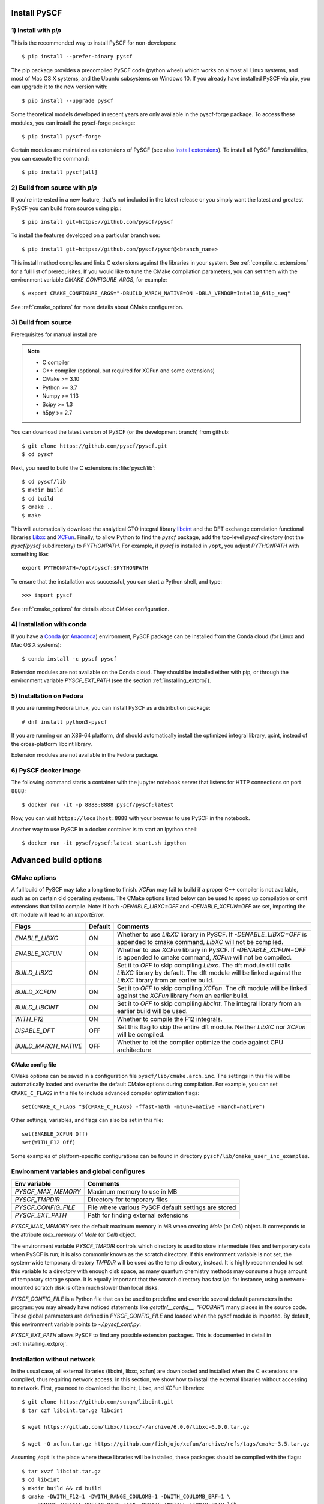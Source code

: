 .. _installing:

Install PySCF
*************

1) Install with `pip`
=====================
This is the recommended way to install PySCF for non-developers::

  $ pip install --prefer-binary pyscf

The pip package provides a precompiled PySCF code (python wheel) which
works on almost all Linux systems, and most of Mac OS X systems, and
the Ubuntu subsystems on Windows 10. If you already have installed
PySCF via pip, you can upgrade it to the new version with::

  $ pip install --upgrade pyscf

Some theoretical models developed in recent years are only available in the
pyscf-forge package. To access these modules, you can install the pyscf-forge package::

  $ pip install pyscf-forge

Certain modules are maintained as extensions of PySCF (see also `Install extensions`_).
To install all PySCF functionalities, you can execute the command::

  $ pip install pyscf[all]


2) Build from source with `pip`
===============================

If you're interested in a new feature, that's not included in the latest release or you simply 
want the latest and greatest PySCF you can build from source using pip.::

  $ pip install git+https://github.com/pyscf/pyscf

To install the features developed on a particular branch use::

  $ pip install git+https://github.com/pyscf/pyscf@<branch_name>

This install method compiles and links C extensions against the
libraries in your system. See :ref:`compile_c_extensions` for a full 
list of prerequisites. If you would like to tune the CMake compilation 
parameters, you can set them with the environment variable `CMAKE_CONFIGURE_ARGS`, 
for example:: 

  $ export CMAKE_CONFIGURE_ARGS="-DBUILD_MARCH_NATIVE=ON -DBLA_VENDOR=Intel10_64lp_seq"

See :ref:`cmake_options` for more details about CMake configuration.

.. _compile_c_extensions:

3) Build from source
====================

Prerequisites for manual install are

.. note::

  * C compiler
  * C++ compiler (optional, but required for XCFun and some extensions)
  * CMake >= 3.10
  * Python >= 3.7
  * Numpy >= 1.13
  * Scipy >= 1.3
  * h5py >= 2.7

You can download the latest version of PySCF (or the development
branch) from github::

  $ git clone https://github.com/pyscf/pyscf.git
  $ cd pyscf

Next, you need to build the C extensions in :file:`pyscf/lib`::

  $ cd pyscf/lib
  $ mkdir build
  $ cd build
  $ cmake ..
  $ make

This will automatically download the analytical GTO integral library
`libcint <https://github.com/sunqm/libcint.git>`_ and the DFT exchange
correlation functional libraries `Libxc
<http://www.tddft.org/programs/Libxc>`_ and `XCFun
<https://github.com/dftlibs/xcfun.git>`_.  Finally, to allow Python to
find the `pyscf` package, add the top-level `pyscf` directory (not the
`pyscf/pyscf` subdirectory) to `PYTHONPATH`.  For example, if `pyscf`
is installed in ``/opt``, you adjust `PYTHONPATH` with something
like::

  export PYTHONPATH=/opt/pyscf:$PYTHONPATH

To ensure that the installation was successful, you can start a Python
shell, and type::

  >>> import pyscf

See :ref:`cmake_options` for details about CMake configuration.



4) Installation with conda
==========================

If you have a `Conda <https://conda.io/docs/>`_ (or `Anaconda
<https://www.continuum.io/downloads#linux>`_) environment, PySCF
package can be installed from the Conda cloud
(for Linux and Mac OS X systems)::

  $ conda install -c pyscf pyscf

Extension modules are not available on the Conda cloud. They should be
installed either with pip, or through the environment variable
`PYSCF_EXT_PATH` (see the section :ref:`installing_extproj`).


5) Installation on Fedora
==========================

If you are running Fedora Linux, you can install PySCF as a
distribution package::

  # dnf install python3-pyscf

If you are running on an X86-64 platform, dnf should automatically
install the optimized integral library, qcint, instead of the
cross-platform libcint library.

Extension modules are not available in the Fedora package.



6) PySCF docker image
=====================

The following command starts a container with the jupyter notebook
server that listens for HTTP connections on port 8888::

  $ docker run -it -p 8888:8888 pyscf/pyscf:latest

Now, you can visit ``https://localhost:8888`` with your browser to use
PySCF in the notebook.

Another way to use PySCF in a docker container is to start an Ipython
shell::

  $ docker run -it pyscf/pyscf:latest start.sh ipython


Advanced build options
**********************

.. _cmake_options:

CMake options
=============

A full build of PySCF may take a long time to finish.
`XCFun` may fail to build if a proper C++ compiler is not available, such as on certain old operating systems.
The CMake options listed below can be used to speed up compilation or omit extensions that fail to compile.
Note:  If both `-DENABLE_LIBXC=OFF` and `-DENABLE_XCFUN=OFF` are set, importing the dft module will lead to an `ImportError`.

==================== ======= =================================================================
Flags                Default Comments
==================== ======= =================================================================
`ENABLE_LIBXC`       ON      Whether to use `LibXC` library in PySCF. If `-DENABLE_LIBXC=OFF`
                             is appended to cmake command, `LibXC` will not be compiled.
`ENABLE_XCFUN`       ON      Whether to use `XCFun` library in PySCF. If `-DENABLE_XCFUN=OFF`
                             is appended to cmake command, `XCFun` will not be compiled.
`BUILD_LIBXC`        ON      Set it to `OFF` to skip compiling `Libxc`. The dft module
                             still calls `LibXC` library by default. The dft module will be
                             linked against the `LibXC` library from an earlier build.
`BUILD_XCFUN`        ON      Set it to `OFF` to skip compiling `XCFun`. The dft module
                             will be linked against the `XCFun` library from an earlier build.
`BUILD_LIBCINT`      ON      Set it to `OFF` to skip compiling `libcint`. The integral
                             library from an earlier build will be used.
`WITH_F12`           ON      Whether to compile the F12 integrals.
`DISABLE_DFT`        OFF     Set this flag to skip the entire dft module. Neither `LibXC`
                             nor `XCFun` will be compiled.
`BUILD_MARCH_NATIVE` OFF     Whether to let the compiler optimize the code against CPU
                             architecture
==================== ======= =================================================================

CMake config file
-----------------

CMake options can be saved in a configuration file
``pyscf/lib/cmake.arch.inc``.  The settings in this file will be
automatically loaded and overwrite the default CMake options during
compilation.  For example, you can set ``CMAKE_C_FLAGS`` in this file
to include advanced compiler optimization flags::

  set(CMAKE_C_FLAGS "${CMAKE_C_FLAGS} -ffast-math -mtune=native -march=native")

Other settings, variables, and flags can also be set in this file::

  set(ENABLE_XCFUN Off)
  set(WITH_F12 Off)

Some examples of platform-specific configurations can be found in
directory ``pyscf/lib/cmake_user_inc_examples``.


Environment variables and global configures
===========================================

======================= =========================================================
Env variable            Comments
======================= =========================================================
`PYSCF_MAX_MEMORY`      Maximum memory to use in MB
`PYSCF_TMPDIR`          Directory for temporary files
`PYSCF_CONFIG_FILE`     File where various PySCF default settings are stored
`PYSCF_EXT_PATH`        Path for finding external extensions
======================= =========================================================

`PYSCF_MAX_MEMORY` sets the default maximum memory in MB when creating
`Mole` (or `Cell`) object. It corresponds to the attribute
`max_memory` of `Mole` (or `Cell`) object.

The environment variable `PYSCF_TMPDIR` controls which directory is
used to store intermediate files and temporary data when PySCF is run;
it is also commonly known as the scratch directory. If this
environment variable is not set, the system-wide temporary directory
`TMPDIR` will be used as the temp directory, instead. It is highly
recommended to set this variable to a directory with enough disk
space, as many quantum chemistry methods may consume a huge amount of
temporary storage space. It is equally important that the scratch
directory has fast i/o: for instance, using a network-mounted scratch
disk is often much slower than local disks.

`PYSCF_CONFIG_FILE` is a Python file that can be used to predefine and
override several default parameters in the program: you may already
have noticed statements like `getattr(__config__, "FOOBAR")` many
places in the source code. These global parameters are defined in
`PYSCF_CONFIG_FILE` and loaded when the pyscf module is imported.  By
default, this environment variable points to `~/.pyscf_conf.py`.

`PYSCF_EXT_PATH` allows PySCF to find any possible extension
packages. This is documented in detail in :ref:`installing_extproj`.


.. _installing_wo_network:

Installation without network
============================

In the usual case, all external libraries (libcint, libxc, xcfun) are
downloaded and installed when the C extensions are compiled, thus
requiring network access. In this section, we show how to install the
external libraries without accessing to network. First, you need to
download the libcint, Libxc, and XCFun libraries::

    $ git clone https://github.com/sunqm/libcint.git
    $ tar czf libcint.tar.gz libcint

    $ wget https://gitlab.com/libxc/libxc/-/archive/6.0.0/libxc-6.0.0.tar.gz

    $ wget -O xcfun.tar.gz https://github.com/fishjojo/xcfun/archive/refs/tags/cmake-3.5.tar.gz

Assuming ``/opt`` is the place where these libraries will be installed, these
packages should be compiled with the flags::

    $ tar xvzf libcint.tar.gz
    $ cd libcint
    $ mkdir build && cd build
    $ cmake -DWITH_F12=1 -DWITH_RANGE_COULOMB=1 -DWITH_COULOMB_ERF=1 \
        -DCMAKE_INSTALL_PREFIX:PATH=/opt -DCMAKE_INSTALL_LIBDIR:PATH=lib ..
    $ make && make install

    $ tar xvzf libxc-6.0.0.tar.gz
    $ cd libxc-6.0.0
    $ mkdir build && cd build
    $ cmake -DCMAKE_BUILD_TYPE=RELEASE -DBUILD_SHARED_LIBS=1 \
        -DENABLE_FORTRAN=0 -DDISABLE_KXC=0 -DDISABLE_LXC=1 \
        -DCMAKE_INSTALL_PREFIX:PATH=/opt -DCMAKE_INSTALL_LIBDIR:PATH=lib ..
    $ make && make install

    $ tar xvzf xcfun.tar.gz
    $ cd xcfun-cmake-3.5
    $ mkdir build && cd build
    $ cmake -DCMAKE_BUILD_TYPE=RELEASE -DBUILD_SHARED_LIBS=1 -DXCFUN_MAX_ORDER=3 -DXCFUN_ENABLE_TESTS=0 \
        -DCMAKE_INSTALL_PREFIX:PATH=/opt -DCMAKE_INSTALL_LIBDIR:PATH=lib ..
    $ make && make install

Next, you can compile PySCF::

    $ cd pyscf/pyscf/lib
    $ mkdir build && cd build
    $ cmake -DBUILD_LIBCINT=0 -DBUILD_LIBXC=0 -DBUILD_XCFUN=0 -DCMAKE_INSTALL_PREFIX:PATH=/opt ..
    $ make

Finally, you should update the ``PYTHONPATH`` environment variable so
that the Python interpreter can find your installation of PySCF.


.. _installing_blas:

Using optimized BLAS
====================

The default installation tries to find the BLAS libraries
automatically. This automated setup script may end up linking the code
to slow versions of BLAS libraries, like the reference NETLIB
implementation. Using an optimized linear algebra library like ATLAS,
BLIS or OpenBLAS may, however, speed up certain parts of PySCF by
orders of magnitudes; speedups by a factor of 1000x over the reference
implementation are not uncommon.

You can compile PySCF against BLAS libraries from other vendors to
improve performance. For example, the Intel Math Kernel Library (MKL)
can provide a 10x speedup in many modules::

  $ cd pyscf/lib/build
  $ cmake -DBLA_VENDOR=Intel10_64lp_seq ..
  $ make

When linking the program to MKL, CMake may have problems to find the
correct MKL libraries for some versions of MKL.  Setting
``LD_LIBRARY_PATH`` to include the MKL dynamic libraries can sometimes
help, e.g.::

  export LD_LIBRARY_PATH=/opt/intel/compilers_and_libraries_2018/linux/mkl/lib/intel64:$LD_LIBRARY_PATH

If you are using Anaconda as your Python-side platform, you can link
PySCF to the MKL library shipped with Anaconda::

  $ export MKLROOT=/path/to/anaconda2
  $ export LD_LIBRARY_PATH=$MKLROOT/lib:$LD_LIBRARY_PATH
  $ cd pyscf/lib/build
  $ cmake -DBLA_VENDOR=Intel10_64lp_seq ..
  $ make

You can also link to other BLAS libraries by setting ``BLA_VENDOR``,
eg ``BLA_VENDOR=ATLAS``, ``BLA_VENDOR=IBMESSL``,
``BLA_VENDOR=OpenBLAS`` (requiring cmake-3.6).  Please refer to the
`cmake manual
<http://www.cmake.org/cmake/help/v3.6/module/FindBLAS.html>`_ for more
details on the use of the ``FindBLAS`` macro.

If setting the CMake ``BLA_VENDOR`` variable does not result in the
right BLAS library being chosen, you can specify the BLAS libraries to
use by hand by setting the ``BLAS_LIBRARIES`` CMake argument::
  $ cmake -DBLAS_LIBRARIES=-lopenblaso ..

You can also hardcode the libraries you want to use in
:file:`lib/CMakeLists.txt`::

  set(BLAS_LIBRARIES "${BLAS_LIBRARIES};/path/to/mkl/lib/intel64/libmkl_intel_lp64.so")
  set(BLAS_LIBRARIES "${BLAS_LIBRARIES};/path/to/mkl/lib/intel64/libmkl_sequential.so")
  set(BLAS_LIBRARIES "${BLAS_LIBRARIES};/path/to/mkl/lib/intel64/libmkl_core.so")
  set(BLAS_LIBRARIES "${BLAS_LIBRARIES};/path/to/mkl/lib/intel64/libmkl_avx.so")

.. note::
  MKL library may lead to an OSError at runtime:
  ``OSError: ... mkl/lib/intel64/libmkl_avx.so: undefined symbol: ownLastTriangle_64fc``
  or ``MKL FATAL ERROR: Cannot load libmkl_avx.so or libmkl_def.so.``.
  It can be solved by preloading MKL core library with:
  ``export LD_PRELOAD=$MKLROOT/lib/intel64/libmkl_avx.so:$MKLROOT/lib/intel64/libmkl_core.so``


.. _installing_qcint:

Using optimized integral library
================================

The default integral library used by PySCF is libcint
(https://github.com/sunqm/libcint), which is implemented within a
model that maximizes its compatibility with various high performance
computer systems. On X86-64 platforms, however, libcint has a more
efficient counterpart, Qcint (https://github.com/sunqm/qcint) which is
heavily optimized with X86 SIMD instructions (AVX-512/AVX2/AVX/SSE3).
To replace the default libcint library with qcint library, edit the
URL of the integral library in lib/CMakeLists.txt file::

  ExternalProject_Add(libcint
     GIT_REPOSITORY
     https://github.com/sunqm/qcint.git
     ...


.. _installing_extproj:

Install PySCF extensions
************************

Extension modules
=================

As of PySCF-2.0, PySCF has been restructured to simplify the maintanence of the
core modules. Some modules have been relocated from the main codebase to
to extension projects. These projects are hosted at https://github.com/pyscf.

In addition, community-contributed packages that are officially recognized
as PySCF extensions are also listed below.

=================== =========================================================
Project             URL
=================== =========================================================
cas_ac0             https://github.com/CQCL/pyscf-ac0
cornell-shci        https://github.com/pyscf/cornell-shci
ccpy                https://github.com/piecuch-group/ccpy
cppe                https://github.com/maxscheurer/cppe
dispersion          https://github.com/pyscf/dispersion
dmrgscf             https://github.com/pyscf/dmrgscf
doci                https://github.com/pyscf/doci
fciqmc              https://github.com/pyscf/fciqmc
forge               https://github.com/pyscf/pyscf-forge
icmpspt             https://github.com/pyscf/icmpspt
mbd                 https://github.com/pyscf/mbd
naive-hci           https://github.com/pyscf/naive-hci
nao                 https://github.com/pyscf/nao
properties          https://github.com/pyscf/properties
pyqmc               https://github.com/WagnerGroup/pyqmc
qsdopt              https://github.com/pyscf/qsdopt
rt                  https://github.com/pyscf/rt
semiempirical       https://github.com/pyscf/semiempirical
shciscf             https://github.com/pyscf/shciscf
zquatev             https://github.com/sunqm/zquatev
tblis               https://github.com/pyscf/pyscf-tblis
gpu4pyscf           https://github.com/pyscf/gpu4pyscf
dispersion          https://github.com/pyscf/dispersion
=================== =========================================================

More details of the extensions and optional dependencies can be found in the
:ref:`extensions_list`.


Install PySCF-Forge
===================
Newly developed methods, such as MCPDFT and pp-RPA, are first introduced in PySCF-Forge.
PySCF-Forge is a platform serving as a staging area for features before they are
integrated into the core modules. For more details, see :ref:`pyscf_forge`.

To access these methods, you need to install PySCF-Forge using the following command:

  $ pip install pyscf-forge


Install extensions
==================

Since PySCF version 2.0, some modules are developed independently; see
:ref:`installing_extproj`. Individual extension modules (for example
the geometry optimization module) can be installed using pip's extra
dependency mechanism::

  $ pip install pyscf[geomopt]

All extension modules can be installed with::

  $ pip install pyscf[all]

The extension modules can be found in `https://github.com/pyscf` (see
also :ref:`installing_extproj`).

Install extensions (advanced)
=============================

Based on the technique of namespace packages specified in `PEP 420
<https://www.python.org/dev/peps/pep-0420/>`_, PySCF has developed a
couple of methods to install the extension modules.

* Pip command. For pip version newer than 19.0, projects hosted on
  GitHub can be installed on the command line::

    $ pip install git+https://github.com/pyscf/semiempirical

  A particular release on github can be installed with the release URL
  you can look up on GitHub::

    $ pip install https://github.com/pyscf/semiempirical/archive/v0.1.0.tar.gz

* Pip command for local paths. If you wish to load an extension
  module developed in a local directory, you can use the local install
  mode of pip. Use of a Python virtual environment is recommended to
  avoid polluting the system default Python runtime environment; for
  example::

    $ python -m venv /home/abc/pyscf-local-env
    $ source /home/abc/pyscf-local-env/bin/activate
    $ git clone https://github.com/pyscf/semiempirical /home/abc/semiempirical
    $ pip install -e /home/abc/semiempirical

* Environment variable `PYSCF_EXT_PATH`. You can place the location of
  each extension module (or a file that contains these locations) in
  this environment variable. The PySCF library will parse the paths
  defined in this environment variable, and load the relevant
  submodules. For example::

    $ git clone https://github.com/pyscf/semiempirical /home/abc/semiempirical
    $ git clone https://github.com/pyscf/doci /home/abc/doci
    $ git clone https://github.com/pyscf/dftd3 /home/abc/dftd3
    $ echo /home/abc/doci > /home/abc/.pyscf_ext_modules
    $ echo /home/abc/dftd3 >> /home/abc/.pyscf_ext_modules
    $ export PYSCF_EXT_PATH=/home/abc/semiempirical:/home/abc/.pyscf_ext_modules

  Using this definition of `PYSCF_EXT_PATH`, the three extension
  submodules (semiempirical, doci, dftd3) are loaded when PySCF is
  imported, and you don't have to use a Python virtual environment.

Once the extension modules have been correctly installed (with any of
the methods shown above), you can use them as regular submodules
developed inside the pyscf main project::

    >>> import pyscf
    >>> from pyscf.semiempirical import MINDO3
    >>> mol = pyscf.M(atom='N 0 0 0; N 0 0 1')
    >>> MINDO(mol).run()

Common examples
===============
... NAO
... ---
... The :mod:`nao` module includes basic functions for numerical atomic
orbitals (NAO) and NAO-based TDDFT methods.  This module was
contributed by Marc Barbry and Peter Koval. More details of :mod:`nao`
can be found in
https://github.com/pyscf/nao/blob/master/README.md. This module can be
installed with::
...    $ pip install https://github.com/pyscf/nao


DMRG solvers
------------

Density matrix renormalization group (DMRG) theory is a powerful
method for solving ab initio quantum chemistry problems. PySCF can be
used with three implementations of DMRG: Block
(https://sanshar.github.io/Block), block2
(https://block2.readthedocs.io/en/latest), and CheMPS2
(http://sebwouters.github.io/CheMPS2/index.html).

`Installing Block <https://sanshar.github.io/Block/build.html>`_ requires a C++11
compiler.  If C++11 is not supported by your compiler, you can
download the precompiled Block binary from https://sanshar.github.io/Block/build.html.

``block2`` can be easily installed via ``pip install block2`` or ``pip install block2-mpi``,
or `building from source <https://block2.readthedocs.io/en/latest/user/installation.html>`_.

Before using Block or CheMPS2, you need create a configuration file
``pyscf/dmrgscf/settings.py`` (as shown by settings.py.example) to
store the path where the DMRG solver was installed.


TBLIS
-----

`TBLIS <https://github.com/devinamatthews/tblis>`_ provides a native
algorithm for performing tensor contraction for arbitrarily
high-dimensional tensors. The native algorithm in TBLIS does not need
to transform tensors into matrices by permutations, then call BLAS for
the the matrix contraction, and back-permute the results. This means
that tensor transposes and data moves are largely avoided by TBLIS. This
leads to speedups in many correlated quantum chemistry methods in PySCF, such as
the coupled cluster methods.
The interface to TBLIS offers an efficient implementation for
:func:`numpy.einsum` style tensor contraction.  The tblis-einsum
plugin can be enabled with::

  $ pip install pyscf-tblis

Troubleshooting
***************

`error: command 'cmake' failed`
===============================

In some cases, users who install PySCF with `pip install pyscf` may see an error like the following::

  Building wheels for collected packages: pyscf
    Building wheel for pyscf (setup.py) ... error
    error: subprocess-exited-with-error
    × python setup.py bdist_wheel did not run successfully.
    │ exit code: 1
    ╰─> [7 lines of output]
        scipy>1.1.0 may crash when calling scipy.linalg.eigh. (Issues https://github.com/scipy/scipy/issues/15362 https://github.com/scipy/scipy/issues/16151)
        running bdist_wheel
        running build
        running build_ext
        Configuring extensions
        cmake -S/Users/<user>/personal/codes/chemistry/pyscf/pyscf/lib -Bbuild/temp.macosx-12-x86_64-cpython-310
        error: command 'cmake' failed: No such file or directory
        [end of output]

Here, ``pip`` chose not to install a binary wheel and is trying to build from source. 
If that's not your intention, you should install with the command ``pip install --prefer-binary pyscf``.
On the other hand, if you are intentionally trying to build from source, you're missing the required `cmake` program.
See the docs for building from source above and issue `1684 <https://github.com/pyscf/pyscf/issues/1684>`_ for more details.

MacOS: `Library not loaded`
===========================

For Mac OS X/macOS, you may get an import error if your OS X/macOS
version is 10.11 or newer::

    OSError: dlopen(xxx/pyscf/pyscf/lib/libcgto.dylib, 6): Library not loaded: libcint.3.0.dylib
    Referenced from: xxx/pyscf/pyscf/lib/libcgto.dylib
    Reason: unsafe use of relative rpath libcint.3.0.dylib in xxx/pyscf/pyscf/lib/libcgto.dylib with restricted binary

This is caused by the incorrect RPATH.  The script
``pyscf/lib/_runme_to_fix_dylib_osx10.11.sh`` in the ``pyscf/lib``
directory can be used to fix this problem::

    cd pyscf/lib
    sh _runme_to_fix_dylib_osx10.11.sh

.. note::

  RPATH has been built in the dynamic library.  This may cause library
  loading error on some systems.  You can run
  ``pyscf/lib/_runme_to_remove_rpath.sh`` to remove the rpath code
  from the library head.  Another workaround is to set
  ``-DCMAKE_SKIP_RPATH=1`` and ``-DCMAKE_MACOSX_RPATH=0`` in the CMake
  command line.  When the RPATH was removed, you need to add
  ``pyscf/lib`` and ``pyscf/lib/deps/lib`` in ``LD_LIBRARY_PATH``.

